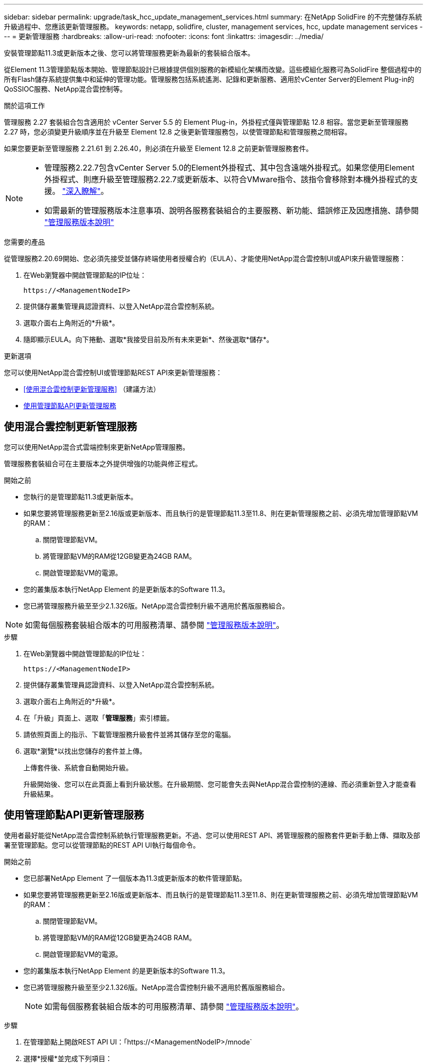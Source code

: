 ---
sidebar: sidebar 
permalink: upgrade/task_hcc_update_management_services.html 
summary: 在NetApp SolidFire 的不完整儲存系統升級過程中、您應該更新管理服務。 
keywords: netapp, solidfire, cluster, management services, hcc, update management services 
---
= 更新管理服務
:hardbreaks:
:allow-uri-read: 
:nofooter: 
:icons: font
:linkattrs: 
:imagesdir: ../media/


[role="lead"]
安裝管理節點11.3或更新版本之後、您可以將管理服務更新為最新的套裝組合版本。

從Element 11.3管理節點版本開始、管理節點設計已根據提供個別服務的新模組化架構而改變。這些模組化服務可為SolidFire 整個過程中的所有Flash儲存系統提供集中和延伸的管理功能。管理服務包括系統遙測、記錄和更新服務、適用於vCenter Server的Element Plug-in的QoSSIOC服務、NetApp混合雲控制等。

.關於這項工作
管理服務 2.27 套裝組合包含適用於 vCenter Server 5.5 的 Element Plug-in，外掛程式僅與管理節點 12.8 相容。當您更新至管理服務 2.27 時，您必須變更升級順序並在升級至 Element 12.8 之後更新管理服務包，以使管理節點和管理服務之間相容。

如果您要更新至管理服務 2.21.61 到 2.26.40，則必須在升級至 Element 12.8 之前更新管理服務套件。

[NOTE]
====
* 管理服務2.22.7包含vCenter Server 5.0的Element外掛程式、其中包含遠端外掛程式。如果您使用Element外掛程式、則應升級至管理服務2.22.7或更新版本、以符合VMware指令、該指令會移除對本機外掛程式的支援。 https://kb.vmware.com/s/article/87880["深入瞭解"^]。
* 如需最新的管理服務版本注意事項、說明各服務套裝組合的主要服務、新功能、錯誤修正及因應措施、請參閱 https://kb.netapp.com/Advice_and_Troubleshooting/Data_Storage_Software/Management_services_for_Element_Software_and_NetApp_HCI/Management_Services_Release_Notes["管理服務版本說明"^]


====
.您需要的產品
從管理服務2.20.69開始、您必須先接受並儲存終端使用者授權合約（EULA）、才能使用NetApp混合雲控制UI或API來升級管理服務：

. 在Web瀏覽器中開啟管理節點的IP位址：
+
[listing]
----
https://<ManagementNodeIP>
----
. 提供儲存叢集管理員認證資料、以登入NetApp混合雲控制系統。
. 選取介面右上角附近的*升級*。
. 隨即顯示EULA。向下捲動、選取*我接受目前及所有未來更新*、然後選取*儲存*。


.更新選項
您可以使用NetApp混合雲控制UI或管理節點REST API來更新管理服務：

* <<使用混合雲控制更新管理服務>> （建議方法）
* <<使用管理節點API更新管理服務>>




== 使用混合雲控制更新管理服務

您可以使用NetApp混合式雲端控制來更新NetApp管理服務。

管理服務套裝組合可在主要版本之外提供增強的功能與修正程式。

.開始之前
* 您執行的是管理節點11.3或更新版本。
* 如果您要將管理服務更新至2.16版或更新版本、而且執行的是管理節點11.3至11.8、則在更新管理服務之前、必須先增加管理節點VM的RAM：
+
.. 關閉管理節點VM。
.. 將管理節點VM的RAM從12GB變更為24GB RAM。
.. 開啟管理節點VM的電源。


* 您的叢集版本執行NetApp Element 的是更新版本的Software 11.3。
* 您已將管理服務升級至至少2.1.326版。NetApp混合雲控制升級不適用於舊版服務組合。



NOTE: 如需每個服務套裝組合版本的可用服務清單、請參閱 https://kb.netapp.com/Advice_and_Troubleshooting/Data_Storage_Software/Management_services_for_Element_Software_and_NetApp_HCI/Management_Services_Release_Notes["管理服務版本說明"^]。

.步驟
. 在Web瀏覽器中開啟管理節點的IP位址：
+
[listing]
----
https://<ManagementNodeIP>
----
. 提供儲存叢集管理員認證資料、以登入NetApp混合雲控制系統。
. 選取介面右上角附近的*升級*。
. 在「升級」頁面上、選取「*管理服務*」索引標籤。
. 請依照頁面上的指示、下載管理服務升級套件並將其儲存至您的電腦。
. 選取*瀏覽*以找出您儲存的套件並上傳。
+
上傳套件後、系統會自動開始升級。

+
升級開始後、您可以在此頁面上看到升級狀態。在升級期間、您可能會失去與NetApp混合雲控制的連線、而必須重新登入才能查看升級結果。





== 使用管理節點API更新管理服務

使用者最好能從NetApp混合雲控制系統執行管理服務更新。不過、您可以使用REST API、將管理服務的服務套件更新手動上傳、擷取及部署至管理節點。您可以從管理節點的REST API UI執行每個命令。

.開始之前
* 您已部署NetApp Element 了一個版本為11.3或更新版本的軟件管理節點。
* 如果您要將管理服務更新至2.16版或更新版本、而且執行的是管理節點11.3至11.8、則在更新管理服務之前、必須先增加管理節點VM的RAM：
+
.. 關閉管理節點VM。
.. 將管理節點VM的RAM從12GB變更為24GB RAM。
.. 開啟管理節點VM的電源。


* 您的叢集版本執行NetApp Element 的是更新版本的Software 11.3。
* 您已將管理服務升級至至少2.1.326版。NetApp混合雲控制升級不適用於舊版服務組合。
+

NOTE: 如需每個服務套裝組合版本的可用服務清單、請參閱 https://kb.netapp.com/Advice_and_Troubleshooting/Data_Storage_Software/Management_services_for_Element_Software_and_NetApp_HCI/Management_Services_Release_Notes["管理服務版本說明"^]。



.步驟
. 在管理節點上開啟REST API UI：「https://<ManagementNodeIP>/mnode`
. 選擇*授權*並完成下列項目：
+
.. 輸入叢集使用者名稱和密碼。
.. 如果尚未填入值、請將用戶端ID輸入為「mnode-client」。
.. 選取*授權*以開始工作階段。
.. 關閉視窗。


. 使用以下命令「PUT /services / upload」、在管理節點上上上傳並擷取服務套件組合
. 在管理節點上部署管理服務：「放置/服務/部署」
. 監控更新狀態：「Get /services / update/Status（取得/服務/更新/狀態）」
+
成功的更新會傳回類似下列範例的結果：

+
[listing]
----
{
"current_version": "2.10.29",
"details": "Updated to version 2.17.52",
"status": "success"
}
----


[discrete]
== 如需詳細資訊、請參閱

* https://docs.netapp.com/us-en/element-software/index.html["零件與元件軟體文件SolidFire"]
* https://docs.netapp.com/us-en/vcp/index.html["vCenter Server的VMware vCenter外掛程式NetApp Element"^]

